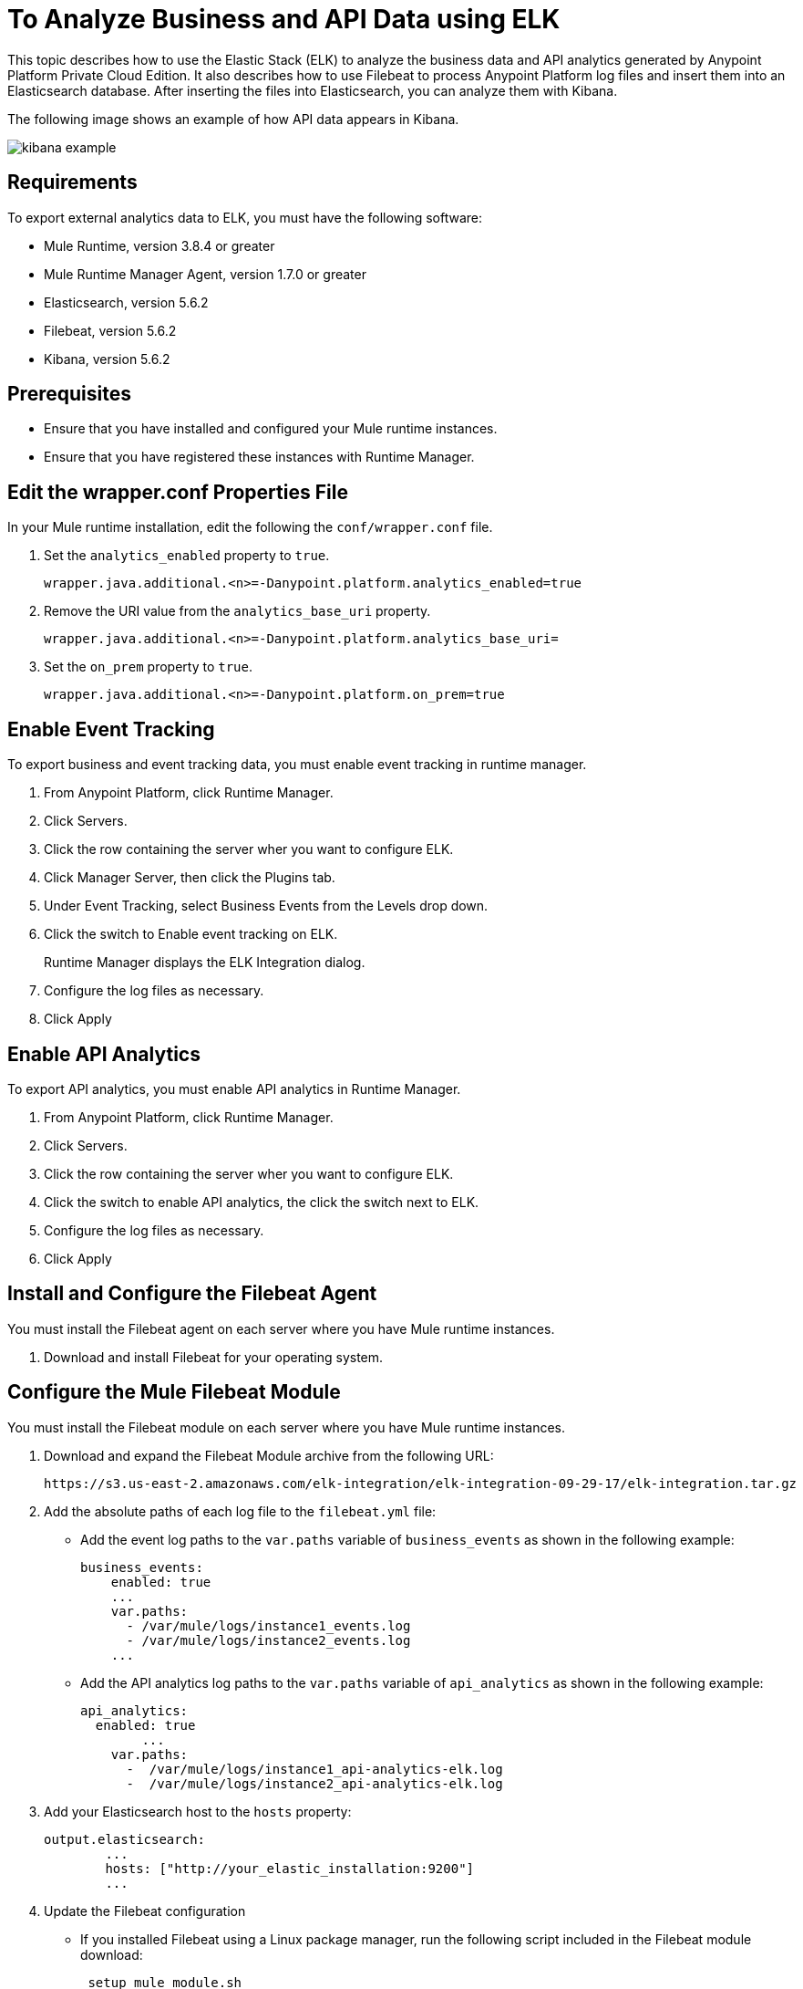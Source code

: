 = To Analyze Business and API Data using ELK

This topic describes how to use the Elastic Stack (ELK) to analyze the business data and API analytics generated by Anypoint Platform Private Cloud Edition. It also describes how to use Filebeat to process Anypoint Platform log files and insert them into an Elasticsearch database. After inserting the files into Elasticsearch, you can analyze them with Kibana.

The following image shows an example of how API data appears in Kibana.

image:kibana-example.png[]

== Requirements

To export external analytics data to ELK, you must have the following software:

* Mule Runtime, version 3.8.4 or greater
* Mule Runtime Manager Agent, version 1.7.0 or greater
* Elasticsearch, version 5.6.2
* Filebeat, version 5.6.2
* Kibana, version 5.6.2

== Prerequisites

* Ensure that you have installed and configured your Mule runtime instances.
* Ensure that you have registered these instances with Runtime Manager.

== Edit the wrapper.conf Properties File

In your Mule runtime installation, edit the following the `conf/wrapper.conf` file.

. Set the `analytics_enabled` property to `true`.
+
----
wrapper.java.additional.<n>=-Danypoint.platform.analytics_enabled=true
----

. Remove the URI value from the `analytics_base_uri` property.
+
----
wrapper.java.additional.<n>=-Danypoint.platform.analytics_base_uri=
----

. Set the `on_prem` property to `true`. 
+
----
wrapper.java.additional.<n>=-Danypoint.platform.on_prem=true
----

== Enable Event Tracking

To export business and event tracking data, you must enable event tracking in runtime manager.

. From Anypoint Platform, click Runtime Manager.
. Click Servers.
. Click the row containing the server wher you want to configure ELK.
. Click Manager Server, then click the Plugins tab.
. Under Event Tracking, select Business Events from the Levels drop down.
. Click the switch to Enable event tracking on ELK. 
+
Runtime Manager displays the ELK Integration dialog.

. Configure the log files as necessary.
. Click Apply

== Enable API Analytics

To export API analytics, you must enable API analytics in Runtime Manager.

. From Anypoint Platform, click Runtime Manager.
. Click Servers.
. Click the row containing the server wher you want to configure ELK.
. Click the switch to enable API analytics, the click the switch next to ELK.
. Configure the log files as necessary.
. Click Apply

== Install and Configure the Filebeat Agent

You must install the Filebeat agent on each server where you have Mule runtime instances. 

. Download and install Filebeat for your operating system.

== Configure the Mule Filebeat Module

You must install the Filebeat module on each server where you have Mule runtime instances. 

. Download and expand the Filebeat Module archive from the following URL:
+
----
https://s3.us-east-2.amazonaws.com/elk-integration/elk-integration-09-29-17/elk-integration.tar.gz
----

. Add the absolute paths of each log file to the `filebeat.yml` file:
+
* Add the event log paths to the `var.paths` variable of `business_events` as shown in the following example:
+
----
business_events:
    enabled: true
    ...
    var.paths: 
      - /var/mule/logs/instance1_events.log
      - /var/mule/logs/instance2_events.log
    ...
----
+
* Add the API analytics log paths to the `var.paths` variable of `api_analytics` as shown in the following example:
+
----
api_analytics:
  enabled: true
  	...
    var.paths:
      -  /var/mule/logs/instance1_api-analytics-elk.log
      -  /var/mule/logs/instance2_api-analytics-elk.log
----

. Add your Elasticsearch host to the `hosts` property:
+
----
output.elasticsearch:
	...
	hosts: ["http://your_elastic_installation:9200"]
	...
----

. Update the Filebeat configuration
+
* If you installed Filebeat using a Linux package manager, run the following script included in the Filebeat module download:
+
----
 setup_mule_module.sh
----
+
* If you installed Filebeat using another method, you must 
** copy `filebeat.template.mule.json` and `filebeat.yml` to the root installation folder of Filebeat
** copy the `mule` module folder to the `module` folder of your Filebeat installation.
== Run Filebeat

. Start Filebeat as a service on your system.
+
For example, if you are using an RPM package manager:
+
----
sudo /etc/init.d/filebeat start
----

. Configure Filebeat to start automatically during boot:
+
----
sudo chkconfig --add filebeat
----

== Install the Elasticsearch Geoip and Agent Modules

You must install the following Elasticsearch plugins:

* *Geoip*: determines the geographical location of IP addresses stored in your logs.
* *User Agent*: determines information about a browser or operating system based on HTTP requests.


== Configure Kibana and Import the MuleSoft Kibana Dashboards

After installing Filebeat and Elasticsearch, you must configure Kibana to be able to consume data from Anypoint Platform.

MuleSoft provides a set of default Kibana configuration that you can use to analyze business and API data. These include dashboards, searches, and visualizations.

. Configure an Index Pattern
+
You must create an Elasticsearch index for the Anypoint Platform data.

.. Generate initial set of data.
+
This is required for the index to be created so that Kibana can recognize this. For example, you can send a request to a test API to generate an initial set of data.

.. In the Kibana management console, create an index pattern with `mule-*` as the value.

. Obtain the Index Pattern ID
+
After creating the index pattern, you must obtain the index ID. This pattern is visible in the URL when viewing the `mule-*` index pattern. For example, in the following image the index pattern ID is `AV7OmqBs1r9syiCBxyee`.
+
image:kibana-index-pattern-id.png[]

. Download the Mule Kibana configuration files from the following URL:
+
----
https://s3.us-east-2.amazonaws.com/elk-integration/elk-integration-09-29-17/dashboards.tar.gz
----
+
This file contains a default dashboard, search, and visualization dashboards that you can use to analyze Anypoint Platform data.

. Add the Index Pattern ID to the `searchSourceJSON` Property of `searches.json`.
+
Modify `searches.json` to include the index pattern ID retrieved in a previous step. You must modify every occurence of `searchSourceJSON` in this file.
+
----
"kibanaSavedObjectMeta": {
        "searchSourceJSON": "{\"index\":\"AV7OmqBs1r9syiCBxyee\", .......
 }
----

. Import each of the dashboards into your Kibana installation.
+
You must import the dashboards in the following order:
+
.. dashboards.json
.. searches.json
.. visualizations.json

== See Also

* https://www.elastic.co/guide/en/elasticsearch/plugins/current/ingest-geoip.html[Ingest Geoip Processor Plugin]
* https://www.elastic.co/guide/en/elasticsearch/plugins/current/ingest-user-agent.html[Ingest User Agent Processor Plugin]

 
